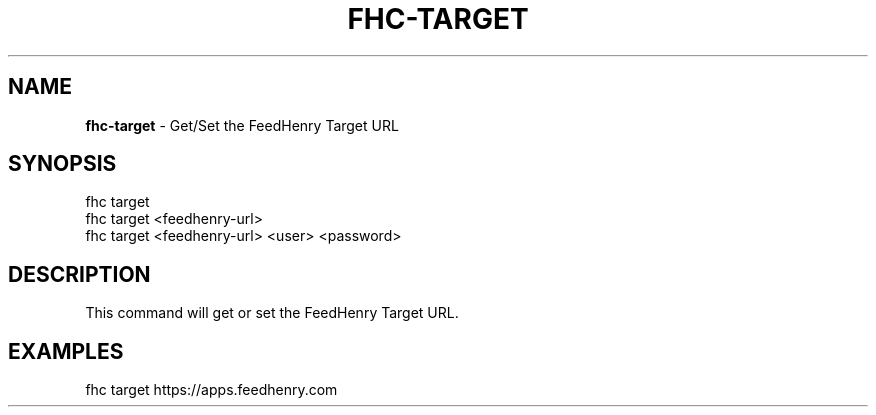 .\" generated with Ronn/v0.7.3
.\" http://github.com/rtomayko/ronn/tree/0.7.3
.
.TH "FHC\-TARGET" "1" "February 2012" "" ""
.
.SH "NAME"
\fBfhc\-target\fR \- Get/Set the FeedHenry Target URL
.
.SH "SYNOPSIS"
.
.nf

fhc target
fhc target <feedhenry\-url>
fhc target <feedhenry\-url> <user> <password>
.
.fi
.
.SH "DESCRIPTION"
This command will get or set the FeedHenry Target URL\.
.
.SH "EXAMPLES"
.
.nf

fhc target https://apps\.feedhenry\.com
.
.fi

